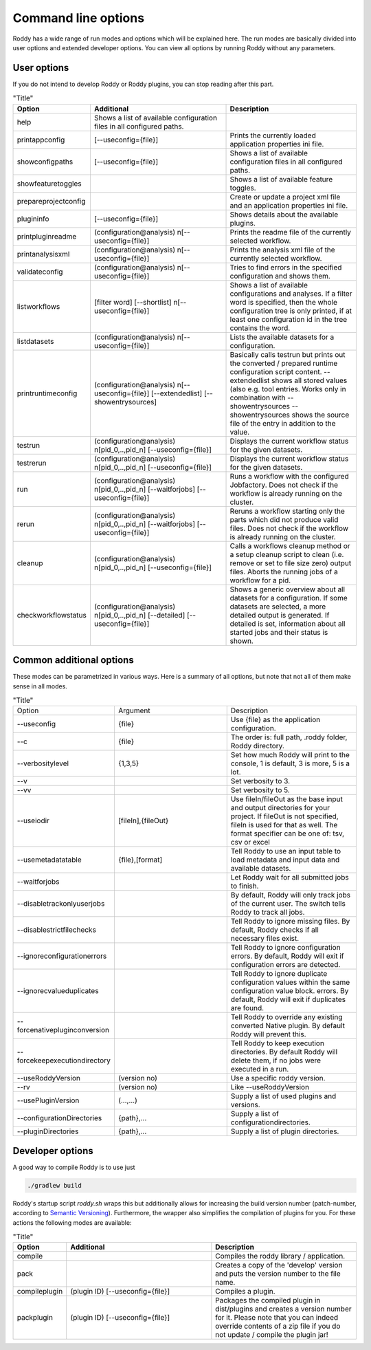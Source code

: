 .. Links
.. _`Semantic Versioning`: https://semver.org/

Command line options
====================

Roddy has a wide range of run modes and options which will be explained here.
The run modes are basically divided into user options and extended developer options.
You can view all options by running Roddy without any parameters.

User options
------------

If you do not intend to develop Roddy or Roddy plugins, you can stop reading after this part.

.. csv-table:: "Title"
    :Header: "Option", "Additional", "Description"
    :Widths: 5, 20, 20

    "help", "Shows a list of available configuration files in all configured paths.",""
    "printappconfig        ", "[--useconfig={file}]", "Prints the currently loaded application properties ini file."
    "showconfigpaths       ", "[--useconfig={file}]", "Shows a list of available configuration files in all configured paths."
    "showfeaturetoggles    ", "                    ", "Shows a list of available feature toggles."
    "prepareprojectconfig  ", "                    ", "Create or update a project xml file and an application properties ini file."
    "plugininfo            ", "[--useconfig={file}]", "Shows details about the available plugins."
    "printpluginreadme     ", "(configuration\@analysis) \n[--useconfig={file}]   ", "Prints the readme file of the currently selected workflow."
    "printanalysisxml      ", "(configuration\@analysis) \n[--useconfig={file}]   ", "Prints the analysis xml file of the currently selected workflow."
    "validateconfig        ", "(configuration\@analysis) \n[--useconfig={file}]   ", "Tries to find errors in the specified configuration and shows them."
    "listworkflows         ", "[filter word] [--shortlist] \n[--useconfig={file}]", "Shows a list of available configurations and analyses. If a filter word is specified, then the whole configuration tree is only printed, if at least one configuration id in the tree contains the word."
    "listdatasets          ", "(configuration\@analysis) \n[--useconfig={file}]   ", "Lists the available datasets for a configuration."
    "printruntimeconfig    ", "(configuration\@analysis) \n[--useconfig={file}] [--extendedlist] [--showentrysources] ", "Basically calls testrun but prints out the converted / prepared runtime configuration script content. --extendedlist shows all stored values (also e.g. tool entries. Works only in combination with --showentrysources --showentrysources shows the source file of the entry in addition to the value."
    "testrun               ", "(configuration\@analysis) \n[pid_0,..,pid_n] [--useconfig={file}]                ", "Displays the current workflow status for the given datasets."
    "testrerun             ", "(configuration\@analysis) \n[pid_0,..,pid_n] [--useconfig={file}]                ", "Displays the current workflow status for the given datasets."
    "run                   ", "(configuration\@analysis) \n[pid_0,..,pid_n] [--waitforjobs] [--useconfig={file}]", "Runs a workflow with the configured Jobfactory. Does not check if the workflow is already running on the cluster."
    "rerun                 ", "(configuration\@analysis) \n[pid_0,..,pid_n] [--waitforjobs] [--useconfig={file}]", "Reruns a workflow starting only the parts which did not produce valid files. Does not check if the workflow is already running on the cluster."
    "cleanup               ", "(configuration\@analysis) \n[pid_0,..,pid_n] [--useconfig={file}]                ", "Calls a workflows cleanup method or a setup cleanup script to clean (i.e. remove or set to file size zero) output files. Aborts the running jobs of a workflow for a pid."
    "checkworkflowstatus   ", "(configuration\@analysis) \n[pid_0,..,pid_n] [--detailed] [--useconfig={file}]   ", "Shows a generic overview about all datasets for a configuration. If some datasets are selected, a more detailed output is generated. If detailed is set, information about all started jobs and their status is shown."

Common additional options
-------------------------

These modes can be parametrized in various ways. Here is a summary of all options, but note that not all of them make sense in all modes.

.. list-table:: "Title"
    :Widths: 5, 20, 20

    *   - Option
        - Argument
        - Description
    *   - --useconfig
        - {file}
        - Use {file} as the application configuration.
    *   - --c
        - {file}
        - The order is: full path, .roddy folder, Roddy directory.
    *   - --verbositylevel
        - {1,3,5}
        - Set how much Roddy will print to the console, 1 is default, 3 is more, 5 is a lot.
    *   - --v
        -
        - Set verbosity to 3.
    *   - --vv
        -
        - Set verbosity to 5.
    *   - --useiodir
        - [fileIn],{fileOut}
        - Use fileIn/fileOut as the base input and output directories for your project. If fileOut is not specified, fileIn is used for that as well. The format specifier can be one of: tsv, csv or excel
    *   - --usemetadatatable
        - {file},[format]
        - Tell Roddy to use an input table to load metadata and input data and available datasets.
    *   - --waitforjobs
        -
        - Let Roddy wait for all submitted jobs to finish.
    *   - --disabletrackonlyuserjobs
        -
        - By default, Roddy will only track jobs of the current user. The switch tells Roddy to track all jobs.
    *   - --disablestrictfilechecks
        -
        - Tell Roddy to ignore missing files. By default, Roddy checks if all necessary files exist.
    *   - --ignoreconfigurationerrors
        -
        - Tell Roddy to ignore configuration errors. By default, Roddy will exit if configuration errors are detected.
    *   - --ignorecvalueduplicates
        -
        - Tell Roddy to ignore duplicate configuration values within the same configuration value block. errors. By default, Roddy will exit if duplicates are found.
    *   - --forcenativepluginconversion
        -
        - Tell Roddy to override any existing converted Native plugin. By default Roddy will prevent this.
    *   - --forcekeepexecutiondirectory
        -
        - Tell Roddy to keep execution directories. By default Roddy will delete them, if no jobs were executed in a run.
    *   - --useRoddyVersion
        - (version no)
        - Use a specific roddy version.
    *   - --rv
        - (version no)
        - Like --useRoddyVersion
    *   - --usePluginVersion
        - (...,...)
        - Supply a list of used plugins and versions.
    *   - --configurationDirectories
        - {path},...
        - Supply a list of configurationdirectories.
    *   - --pluginDirectories
        - {path},...
        - Supply a list of plugin directories.

Developer options
-----------------

A good way to compile Roddy is to use just

.. code-block:: bash

    ./gradlew build

Roddy's startup script `roddy.sh` wraps this but additionally allows for increasing the build version number (patch-number, according to `Semantic Versioning`_). Furthermore, the wrapper also simplifies the compilation of plugins for you. For these actions the following modes are available:

.. csv-table:: "Title"
    :Header: "Option", "Additional", "Description"
    :Widths: 5, 20, 20

        "compile", "", "Compiles the roddy library / application."
        "pack", "", "Creates a copy of the 'develop' version and puts the version number to the file name."
        "compileplugin", "(plugin ID) [--useconfig={file}]", "Compiles a plugin."
        "packplugin", "(plugin ID) [--useconfig={file}]", "Packages the compiled plugin in dist/plugins and creates a version number for it. Please note that you can indeed override contents of a zip file if you do not update / compile the plugin jar!"
